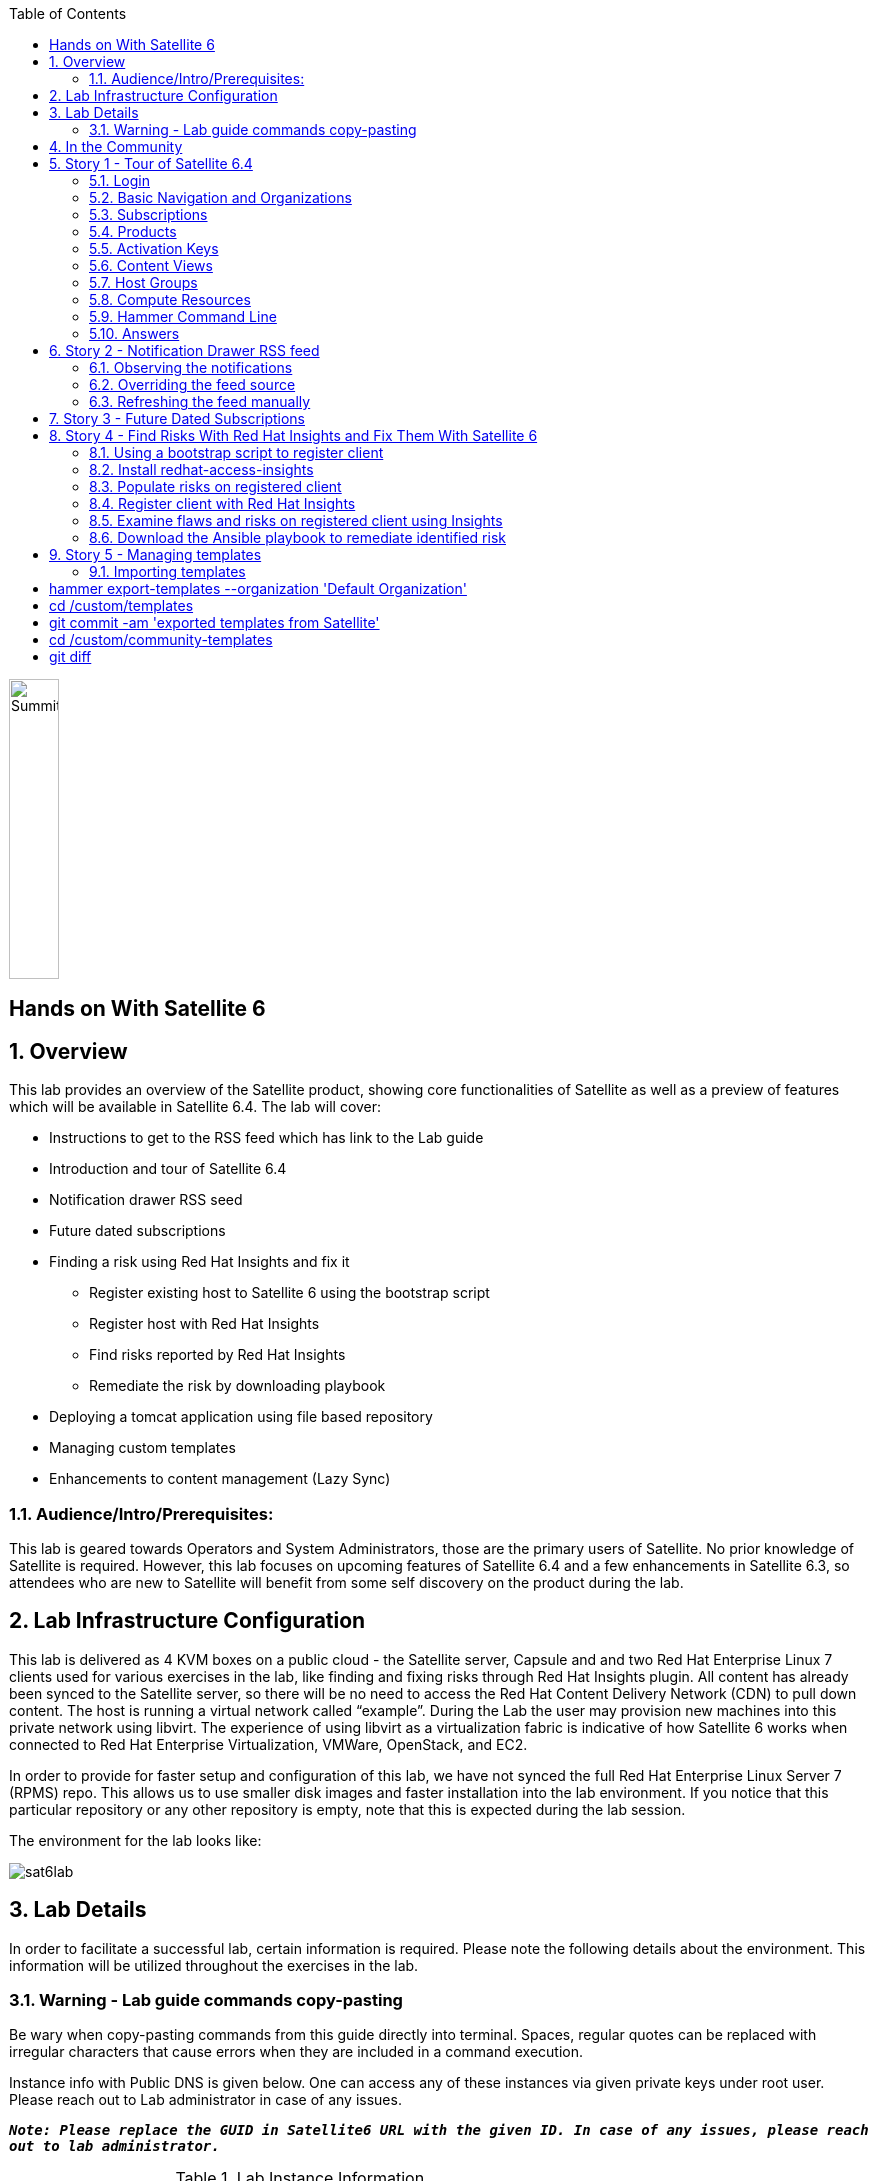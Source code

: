 :scrollbar:
:data-uri:
:toc2:



image:./images/summitlab.png[Summitlab,50,300,role="left"]

== Hands on With Satellite 6

:numbered:

== Overview

This lab provides an overview of the Satellite product, showing core functionalities of Satellite as well as a preview of features which will be available in Satellite 6.4. The lab will cover:

* Instructions to get to the RSS feed which has link to the Lab guide
* Introduction and tour of Satellite 6.4
* Notification drawer RSS seed
* Future dated subscriptions
* Finding a risk using Red Hat Insights and fix it
** Register existing host to Satellite 6 using the bootstrap script
** Register host with Red Hat Insights
** Find risks reported by Red Hat Insights
** Remediate the risk by downloading playbook
* Deploying a tomcat application using file based repository
* Managing custom templates
* Enhancements to content management (Lazy Sync)

=== Audience/Intro/Prerequisites:

This lab is geared towards Operators and System Administrators, those are the primary users of Satellite. No prior knowledge of Satellite is required. However, this lab focuses on upcoming features of Satellite 6.4 and a few enhancements in Satellite 6.3, so attendees who are new to Satellite will benefit from some self discovery on the product during the lab.


== Lab Infrastructure Configuration

This lab is delivered as 4 KVM boxes on a public cloud - the Satellite server, Capsule and and two Red Hat Enterprise Linux 7 clients used for various exercises in the lab, like finding and fixing risks through Red Hat Insights plugin. All content has already been synced to the Satellite server, so there will be no need to access the Red Hat Content Delivery Network (CDN) to pull down content. The host is running a virtual network called “example”. During the Lab the user may provision new machines into this private network using libvirt. The experience of using libvirt as a virtualization fabric is indicative of how Satellite 6 works when connected to Red Hat Enterprise Virtualization, VMWare, OpenStack, and EC2.

In order to provide for faster setup and configuration of this lab, we have not synced the full Red Hat Enterprise Linux Server 7 (RPMS) repo.  This allows us to use smaller disk images and faster installation into the lab environment.  If you notice that this particular repository or any other repository is empty, note that this is expected during the lab session.

The environment for the lab looks like:


image:./images/sat6lab.png[]


== Lab Details

In order to facilitate a successful lab, certain information is required. Please note the following details about the environment. This information will be utilized throughout the exercises in the lab.

=== Warning - Lab guide commands copy-pasting

Be wary when copy-pasting commands from this guide directly into terminal. Spaces, regular quotes can be replaced with irregular characters that cause errors when they are included in a command execution.

Instance info with Public DNS is given below. One can access any of these instances via given private keys under root user. Please reach out to Lab administrator in case of any issues.

`*_Note: Please replace the GUID in Satellite6 URL with the given ID. In case of any issues, please reach out to lab administrator._*`

.Lab Instance Information
|==========
|*Instance* |*Public DNS*
|Satellite   |satellite-GUID.rhpds.opentlc.com
|Capsule     |capsule-GUID.rhpds.opentlc.com
|rhaicleint  |rhaiclient-GUID.rhpds.opentlc.com
|tomcatclient|tomcatclient-GUID.rhpds.opentlc.com
|==========


.Other Information of Instances with network & login credentials
|============================
|*Data*                     |*Value*                                                     |*FQDN*
|Satellite Instance         |https://satellite6-GUID.rhpds.opentlc.com                   |satellite.example.com
|Default Username           |admin                                                       |N/A
|Default Password           |changeme                                                    |N/A
|Organization               |Default Organization                                        |N/A
|Satellite Private IP       |10.0.0.5                                                    |satellite.example.com
|Bridge on Satellite        |192.168.73.1                                                |satellite.example.com
|Bridge on Capsule          |192.168.110.1                                               |capsule.example.com
|All root passwords         |r3dh4t1!                                                    |N/A
|Capsule Private IP         |10.0.0.4                                                    |capsule.example.com
|Bootstrap Client Private IP|10.0.0.6                                                    |rhaiclient.example.com
|Tomcat Client              |10.0.0.3                                                    |tomcatclient.example.com
|============================

== In the Community

If you would like to keep up to date with the latest development, or if you would like to submit a patch, please come find us in the community.

* Websites:
** http://www.theforeman.org/[^]
** https://theforeman.org/plugins[^]
** http://www.pulpproject.org/[^]
** http://candlepinproject.org/[^]
* Community Events and Discussions
** http://theforeman.org/events[^]
** https://community.theforeman.org[^]
* IRC: #theforeman on freenode

== Story 1 - Tour of Satellite 6.4

The first story is not really a user story, but rather a tour of Satellite 6.4. If you are familiar with Satellite 6 you can continue to Story 2. The user will be given small exercises to do, but the real goal of this story is to understand the major components of Satellite 6.4 and to view the pre-populated data for the lab.

=== Login

Log in to the Satellite 6.4 Server at *https://satellite-GUID.rhpds.opentlc.com* using the provided credentials. ( Note: please update the GUID as given to you or contact Lab administrator) This is an administrator account, which is similar to the “Site Admin” role in Satellite 5. Satellite 6 has a robust Role Based Access Control (RBAC) system which controls what actions users can take, and the resources (e.g. organizations) which they can access. For the sake of simplicity in this lab, only the admin account will be used.

=== Basic Navigation and Organizations

When you login, you are presented with a set of menus on left side as vertical menu navigation.

image:./images/dashboard.png[1500px,1150px]

Please make sure _Deafult Organization_ is selected when you login to UI. It can be selected through org switcher _Any Context_ from top left dropdown


==== The menus have the following functions:

|===================================
|*Menu Item*                         |*Description*
|Any Context / Default Organization|This is the organization and location switcher, and lets the user select the current Organization and Location which is being managed. Satellite 6 is a multi tenant solution, and this selector which is always at the top of the screen tells the user the current organization and location. For this lab, the organization to use is named “Default Organization” and the location setting will remain “Any Location”. If the context is not “Default Organization” then select the organization by going to Org Switcher >> Any Organization >> Default Organization.
|Monitor                           |Summary Dashboards and Reports are grouped here.
|Content                           |Features around Content Management are grouped here. This includes Subscriptions, Lifecycle Environments, Products, Repositories, Content Views, Errata, and Activation Keys.
|Containers                        |Container management features are here.
|Hosts                             |System Inventory and Provisioning Configuration tools are grouped here.
|Configure                         |General Configuration Data is setup here, including Host Groups, Puppet and Ansible data.
|Infrastructure                    |How Satellite 6 interacts with the environment is managed through these menus.
|Insights                  |An interface into the Red Hat Insights tool is embedded into Satellite 6, and can be accessed here.
|Administer                        |Advanced configuration such as Users, RBAC, and Settings are grouped here.
|Admin User                        |This is the user control, which lets users edit their own information.
|===================================

=== Subscriptions

Satellite 6 delivers the Subscription Management functionality, which has been available via the Customer Portal. With this feature, users have complete visibility into the subscriptions that an account has, the duration the subscription is active, and the service level.

Users can access the Subscription Functionality at *Content >> Red Hat Subscriptions*. You will see several Red Hat Products.

==== Exercise: Subscriptions

What is the support level and contract number for the _Red Hat Satellite Infrastructure Subscription_ Subscription?

=== Products

Satellite 6 models content as Products. Products are collections of repositories which are managed together. With this feature, users can create custom products for applications and layer these on top of Red Hat Provided Products.

Users can access the Product Functionality at *Content >> Products*. You will see several Red Hat Products. You can create your own custom products, but this will not be done in this lab.

For the sake of the image size, much of the Red Hat Enterprise Linux content has not been synchronized to the Satellite.

==== Exercise: Products

How many packages are contained in the _Red Hat Enterprise Linux 7 Server Kickstart x86_64 7Server_ repository?

=== Activation Keys

Satellite 6 provides Activation Keys which allow users to define properties that may be applied to machines that are registered using the key. This includes properties like lifecycle environment, content view, subscriptions, enabling repositories and host collections.

=== Content Views

Satellite 6 allows users to define rules for creating snapshots of content. These snapshots are called Content Views. These views can be promoted across Lifecycle Environments to provide a controlled deployment model where different machines are updated based on different schedules. For customers who do not wish to use content views, the Library contains a default content view with the latest version of all content.

The Lab starts with a single content view representing a simple RHEL Standard Operating Environment (SOE) based on RHEL 7. Satellite 6 has built in access to minor releases of RHEL (e.g. 7) and robust filters which will allow users to make highly specialized content views. Users can access the Content View Functionality at *Content >> Content Views*.

==== Exercise: Content Views

How many Packages are contained in Version 1.0 of the _RHEL 7 SOE_ Content View?

=== Host Groups

Host Groups are recipes for systems, describing how the system should be provisioned. When deploying the host into a location either on bare metal or in your hybrid cloud, Satellite 6 will have all the information required to create the machine.

==== Exercise: Host Groups

Create a new hostgroup by following settings and make sure to set the default root password, activation key.

. Go to *Configure >> Host groups*.
. Create hostgroup with name *RHEL 7 SOE*.
.. Select Lifcycle envrionment *Library*
.. Select Content View *RHEL 7 SOE*
.. Select Content Source *satellite.example.com*
. Select the *Network* tab
.. For *Domain*, select *example.com*
. Select the *Operating System* Tab
.. Select Architecture *x86_64*
.. Select Operating System *RedHat 7.5*
.. Select Partition table *Kickstart default*
.. Type root password *changeme* in the *Root password* field
. Select the *Activation Keys* Tab
.. Click the *input box* and select *ak-rhel-7*
. Click *Submit*

=== Compute Resources

Satellite 6 supports the Hybrid Cloud model by allowing users to provision machines onto both bare metal machines and onto cloud fabrics such as EC2, OpenStack, RHEV-M, VMWare etc. Compute Resources model the connection between Satellite 6 and the fabric.

==== Exercise: Compute Resources


. Go to *Infrastructure >> Compute resources*
. Click *Edit* on the row for the compute resource named *libvirt*
. Click the *Test Connection* button
. Click *Submit*


=== Hammer Command Line

Satellite 6 ships with a full command line tool called hammer. The goal of the command line tool is that anything done via the UI can be done via the CLI. The CLI exposes the REST API, which can be used for richer integration into a user’s environment.

==== Exercise: List the organizations


ssh in to the Satellite lab vm:

----
ssh satellite-GUID.rhpds.opentlc.com
----

*_Note: Private ssh-key is already placed on your provided laptop_*

Execute the following command:

----
hammer -u admin -p changeme organization list
sudo su
----

==== Exercise: List the roles in the hammer shell

Hammer comes with a shell which can be used to run multiple hammer commands

If you are not already logged in from a previous exercise, ssh in to the Satellite lab vm:

----
ssh satellite-GUID.rhpds.opentlc.com
sudo su
----

Execute the following commands:

----
 hammer -u admin -p changeme shell
 hammer> role list
 hammer> role filters --id 1
 hammer> exit
----
==== Exercise: Export the subscriptions to a CSV file.

Hammer comes with an ability to export items in a csv format which then can be imported into any software that can read csv files.

If you are not already logged in from a previous exercise, ssh in to the Satellite lab vm:

----
ssh satellite-GUID.rhpds.opentlc.com
sudo su
----

Execute the following command:

----
hammer --csv subscription list --organization-label Default_Organization > subscriptions
----

=== Answers

.Here are the answers to the exercises above

|==============
|*Exercise*     |*Answer*
|Subscriptions|Support Level: Premium, Contract Number: 11528762. Go to Content >> Red Hat Subscriptions.
|Products     |5099. Go to Content >> Products >> Red Hat Enterprise Linux Server >> Repositories.
|Content Views|23249. Go to Content >> Content Views >> RHEL 7 SOE.
|==============

== Story 2 - Notification Drawer RSS feed

Among new features in Satellite 6.4 is the ability to pull a RSS feed and display it to the users via the notification drawer. By default, the feed contains links to posts on the Red Hat Satellite blog and is refreshed twice a day.

=== Observing the notifications

To see the three newest items from the RSS feed, follow these steps:

- Log in to the Satellite
- Open the notification drawer in the upper right (shaped like a bell)
- Expand the *Community* item

=== Overriding the feed source

This mechanism can be used for example by administrator of Satellite to deliver messages about the instance to its users. For the purpose of the lab there is a RSS feed prepared on the Satellite server. It contains information which might come in handy. Let’s reconfigure the Satellite to pull from it.

- Navigate to *Administer* -> *Settings*
- Select the *Notifications* tab
- Change the value of *RSS URL* to `https://satellite.example.com/pub/atom.xml`

=== Refreshing the feed manually
By default the RSS feed is refreshed twice a day. To force the refresh and actually see it is working, log into the Satellite over SSH and run the following command:

----
# foreman-rake rss:create_notifications
----

The notification drawer should now be populated with information about scheduled maintenance of the machine. This can be easily verified by following the steps described earlier.

== Story 3 - Future Dated Subscriptions
// Prerequisites
// - manifest must have current and future subs
// - manifest must be imported into satellite
// - client has to be registered to Satellite and set to consume the currently valid subs

Satellite allows importing content from Red Hat's Content Delivery Network, which can then be consumed by client machines. In order to do so, Satellite needs to know what product subscriptions are available so it can use the products' repositories. This is done by importing a subscription manifest into the Satellite.

Among new features in Satellite 6.3 is the ability to import subscriptions with future dates into the Satellite. In previous versions of Satellite, subscriptions that were purchased, but not yet active were unable to be added to a subscription manifest. The future dated subscriptions feature allows an administrator to attach "not-yet-valid" subscriptions to hosts, before their current subscriptions expire.

In the lab, the *tomcatclient.example.com* machine is consuming a subscription `Red Hat Enterprise Linux Server with Smart Management, Premium (Physical or Virtual Nodes)`. To find out when the subscription is going to expire, navigate to *Hosts* -> *Content Hosts*, select the tomcatclient host, select the *Subscriptions* > *Subscriptions* tab and take a look at the *Expires* column.

Alternatively you can use a hammer command to get a list of the subscriptions in use.

----
# hammer subscription list --organization "Default Organization"
----

When running the hammer command look at the *End Date* column.

There is a future dated subscription included in the lab's manifest. In ideal situation the future dated subscription would start shortly after the first one expires to ensure the client host would not be denied updates in case its subscription expires. In general it is a good idea to attach a future dated subscription to the hosts some time before their current subscriptions expire.

The workflow for attaching future dated subscriptions is exactly the same as for attaching regular subscriptions.

- Navigate to *Hosts* -> *Content Hosts*
- Select the tomcatclient host where you will attach the future subscription
- Click *Subscriptions* > *Subscriptions*
- Click the *Add* tab
- Check the subscription to attach. In this case it is the one marked (future).
- Click *Add Selected*
- Return to the *List/Remove* tab and you will see the future subscription listed and ready for use.

To do the same thing using hammer, perform the following when logged on to the Satellite server via SSH.
----
# hammer host subscription attach \
         --host $HOST_NAME \
         --subscription-id $SUB_ID
----

To ensure everything works log into the client machine over SSH and use `subscription-manager` to query information about attached subscriptions. Search for *Status Details* key in the output. In there you should be able to see two subscriptions, one with "Subscription is current" and one with "Subscription has not begun" details.

----
# subscription-manager refresh
# subscription-manager list --consumed
----

== Story 4 - Find Risks With Red Hat Insights and Fix Them With Satellite 6

Red Hat Insights provides ongoing, in-depth analysis of customers’ IT infrastructure and compares this information against our constantly expanding knowledge base to identify key risks and vulnerabilities in four areas that are critical to IT optimization: performance, availability, stability, and security. Any critical issues requiring attention are clearly displayed and prioritized by the level of risk to the environment. Tailored resolution steps are provided to help the IT organization quickly and confidently respond to critical issues. Insights also ​ automates IT remediation of Insights findings through Ansible, Ansible Tower, and Red Hat Satellite. In this section, we'll demonstrate how a user of Satellite can identify risks using Insights, and easily address them using simple workflows within Satellite

Please make sure Red Hat Insights Service is enabled by navigating to the *Insights -> Manage*. If the service is not enabled, please click *Enable Service* and Save. Also, check Insights engine connection, *Status* should be *Connected*

=== Using a bootstrap script to register client

With Satellite 6, in addition to creating new hosts, you can  also easily bring existing hosts under Satellite’s wings. **_Bootstrap script_** is used for this purpose. The two main use cases are:

. Migrate from RHN Classic or Satellite 5
. Register a new host that has not been previously registered with Red Hat Systems Management Platform

We will go through the latter use case in our lab. The bootstrap script is served from /pub directory on your Satellite server.

* Navigate to https://satellite-GUID.rhpds.opentlc.com/pub/[^] in your browser to verify.

ssh into a VM that will be bootstrapped:

----
# ssh rhaiclient-GUID.rhpds.opentlc.com
sudo su
cd ~
----

*Download the script:*

----
# curl -O -k https://satellite-GUID.rhpds.opentlc.com/pub/bootstrap.py
----

Make the script executable:

----
# chmod +x bootstrap.py
----
Run the script with the help options to see all options that are available:

----
# ./bootstrap.py -h
----
Now let’s run the script:

----
# ./bootstrap.py -l admin -s capsule.example.com -o 'Default Organization' -L 'Default Location' -a ak-rhel-7 -g 'bootstrap' --unmanaged
----
Type in the admin’s password when prompted [changeme].
The bootstrap script will download the necessary packages, install the consumer RPM and run subscription-manager (with the user provided activation key) to register the system. Then it will set up the system with a proper Puppet configuration pointing to Satellite server.

By default, Satellite & Satellite Capsules require the administrator to approve the Puppet Certificate via the UI (via *Infrastructure -> Capsules -> Certificates*). The bootstrap script will wait indefinitely until this certificate is approved. However, in this lab, we've setup auto-signing so the Satellite/Capsule auto-approves the certificate when the client requests it. Once  bootstrap script is completed, follow below steps

. Navigate to *Hosts -> All Hosts*
. Verify that the rhaiclient is connected to the correct hostgroup which is *bootstrap*
. Select the host *rhaiclient.example.com*
. Click the content button.
. Verify that your host is subscribed which is indicated by *Fully entitled* in the *Subscription Status* field.

=== Install redhat-access-insights

Once you have verified that the client is registered in your Satellite environment it is time to Install the redhat-access-insights client for risk reporting.

Install the Red Hat Insights client for reporting the flaws and risks to Satellite +
Login to your client machine *(rhaiclient-GUID.rhpds.opentlc.com)* using ssh:

ssh into a VM that will be bootstrapped:

----
# ssh rhaiclient-GUID.rhpds.opentlc.com
sudo su
cd ~
----

Run the following command to refresh and install the Red Hat Insights client:

----
# yum install redhat-access-insights
----

=== Populate risks on registered client

We will simulate the risks by generating flaws in configuration files using _helper.sh_ script from

----
# curl -O -k https://satellite-GUID.rhpds.opentlc.com/pub/helper.sh
----

Make the script executable:

----
# chmod +x helper.sh
----

Run the _helper.sh_ script on registered *rhaiclient.example.com* client.

----
# ./helper.sh
----


=== Register client with Red Hat Insights

Register the client with insights on Satellite6 server using below command:

----
# redhat-access-insights --register
----

This registers the server with insights, adds a cron entry under cron.daily and also runs the insights client immediately.

=== Examine flaws and risks on registered client using Insights

After registering your client with Insights, one can start analyzing the risks by returning to the Satellite UI and navigating to *Insights > Overview* menu option on the left navigation bar. The Overview page will provide information on vulnerabilities or bugs that the Insights service has detected from your clients. The Actions Summary header provides you the ability to quickly drill down into an individual risk severity level provided by Insights.

You can find the risks and vulnerabilities on a selected system by following:

. Navigate to *Insights -> Inventory*
. Select *rhaiclient.example.com*
. Click on *5 Actions* just below the *Status* column.
. All kind of risks and steps to remediate will be displayed for a selected host.
. Close the window by clicking *X* icon once you done with analyzing the risks.

=== Download the Ansible playbook to remediate identified risk

To remediate the identified risks on each registered client *rhaiclient.example.com*, Navigate to *‘Insights’ -> Inventory* on the left navigation menu. There you will see your registered clients with number of actions under Status header. Follow the below steps to run the Ansible playbook to remediate the detected issues:

* Click on *Actions* dropdown on the left of the *Inventory* page
* Select *Create a new Plan/Playbook*
** Enter the plan name *logfix*
** Make sure *rhaiclient.example.com* is selected under *Specific System* dropdown
* Select the following rules to fix
** Decreased security when Red Hat Product Signing Key not installed
** Decreased security in system logging permissions
* Click *Save*
* Now the click on *Run Playbook* on bottom of the planner page. This will send you to a Job invocations page.
* Wait until job get finished.

After performing the recommended resolution and running the remote-execution job on client, re-run the Insights client with: *# redhat-access-insights* on client node. The identified risk should be fixed. You will get a notification on Satellite web interface once remediation is done.

Please navigate to *Insights* -> *Overview* page and web UI should no longer show the risk/issue we just remediated.

== Story 5 - Managing templates

Templates have been an essential part of Satellite 6 for a long time and they are present in several different flavors. Some of these include kickstart, finishing scripts, and custom snippets. Satellite 6.4 will offer extended tooling for managing your templates that leverages git for tracking changes. The templates plugin allows users to easily export or import templates and it does not matter how many different kinds of templates you use. By default Satellite is configured to use the upstream community-templates repository hosted on GitHub when performing template operations.

=== Importing templates

To import the templates from the repository, run the following command on the Satellite server.

----
# hammer import-templates --prefix '[Summit 2018] ' --organization 'Default Organization'
----

To see the imported templates, return to the Satellite UI and go to *Hosts* > *Provisioning templates* and see the templates with `[Summit 2018]` prefix.

Sometimes it may be desirable to filter the templates before importing them to avoid cluttering the system. To do so, several options can be passed to the `hammer import-templates` command to modify its behavior. To import only Ansible templates from upstream repository and development branch to get the latest and greatest Ansible templates run the following:
----
# hammer import-templates \
    --prefix '[develop] ' \
    --filter '.*Ansible Default$' \
    --repo https://github.com/theforeman/community-templates \
    --branch develop \
    --organization 'Default Organization'
----

Looking at the templates in Satellite now, we should be able to see a couple of new templates with the '[develop]' prefix.

In the last example we can see the repository path can be overriden by passing another path or URL to the command on a per-invocation basis. To change the repository in Satellite, navigate to *Administer* > *Settings* > *TemplateSync* and change the repository to `/custom/templates`.

The path we configured doesn't exist on the Satellite server yet, so we have to create it. We'll go on and clone the community templates repository to `/custom/templates`.

----
# mkdir /custom
# git clone https://github.com/theforeman/community-templates /custom/templates
----

Because the exporting and importing is done by the Satellite server, we need to make sure the correct permissions are set on the repository and it has the correct SELinux context.

----
# chown -R foreman:foreman /custom/templates
# chcon -R -t httpd_sys_rw_content_t /custom/templates
----

Now we can export the templates to the directory.

----/Hello Product

# hammer export-templates --organization 'Default Organization'
----

We can now inspect the exported templates and commit them to the repository.

----
# cd /custom/templates
# git commit -am 'exported templates from Satellite'
----

To see the true benefit of having the templates version controlled, edit any of the templates and export them again. Now we can take a look at the repository again and see what changed.

----
# cd /custom/community-templates
# git diff
----

=== Extra: Exporting templates to a hosted git service

The templates can also be exported, commited and pushed or imported into or from a git repository directly. To do so, a single condition has to be met. The `foreman` user on the Satellite server has to be able to authenticate against the hosting service without a password. This usually involves configuration of SSH keys.

When this prerequisite is fulfilled, all that is left is to either configure the repository in *Administer* > *Settings* as mentioned earlier or just pass the repository to the command.

== Story 6 - Manage a Tomcat Application with File Repositories and Auto Publish

Satellite 6.4 adds file repository management to content views allowing repositories to be versioned and sync'd to Capsules allowing for a wide range of new client workflows.

=== Create Product, Repository and Content Views

  1. Navigate to *Content > Products*
  2. Click the *Create Product* button
  3. In the *Name* field give the name *Hello Product*
  4. Click *Save*
  5. Click the *New Repository* button
  6. In the *Name* field Give it the name *Hello Java App*
  7. In the *Type* dropdown select *file*
  8. Click *Save* to save the repository

=== Upload Java Application

On the Satellite exists a pre-built WAR file that will now get uploaded to our repository.

If you are not already logged in from a previous exercise, ssh in to the Satellite lab vm.

----
ssh satellite-GUID.rhpds.opentlc.com
sudo su
cd ~
----

Now upload the WAR file to the file repository.

----
hammer repository upload-content --product "Hello Product" --name "Hello Java App" --organization "Default Organization" --path helloworld/hello.war
----

Back in the Satellite UI, click on the repository *Hello Java App* and note it lists *Files 1*. Click on the *1* to see that our *hello.war* file exists in that repository.

=== Create Content Views

  1. Navigate to *Content > Content View*
  2. Click the *Create New View* button
	3. Give it the name *Hello Application* and click *Save*
  4. Click *File Repositories* tab
  5. Click *Add* sub-tab
  6. Select the checkbox to the left of *Hello Java App* from the table
  7. Click *Add Repositories* button
 	8. Navigate back to *Content View* list by clicking the breadcrumb located under the *Hello Application* title

Note in CV List there is a *RHEL7 SOE* pre-built. This reflects how another department, such as IT, might build and control the base OS view. Let's create a composite content view to use the SOE and our application view.

  1. Click the *Create New View* button
  2. Give it the name *Hello Application with RHEL7 SOE*
  3. Select *Composite View?* and *Auto Publish*
  4. Click *Save*

We have now created a composite content view that is set to auto publish itself whenever a component view is updated. Thus if the SOE view is re-published, or our Application view receives an update, this composite will publish and stage a new view.

You will be starting this task where the previous one left off. In case you changed views, to start this task you will need to select *Content* > *Content Views* > *Hello Application with RHEL7 SOE* > *Content Views* > *Add*.


  1. Select *RHEL7 SOE* view set to *Always Use Latest*
  2. Select *Hello Application* view set to *Always Use Latest*
	3. Click *Add Content Views*

Using the arrows icon next to the breadcrums *Hello Application with RHEL7 SOE >> Content Views*, navigate back to the *Hello Application*. Now we will publish our application.

	1. Click *Publish New Version*
	2. Click *Save*
	3. Navigate back to *Hello Application with RHEL7 SOE*

Note that *Version 1.0* is either published or still publishing via the *Status* column. If still publishing, wait until complete. Once complete, the *Description* column will show that this was due to an Auto Publish and which content view publish triggered the event.

=== Deploy Java Application

	1. Navigate to *Hosts > All Hosts*
	2. Click on *tomcatclient.example.com*
 	3. Click *Schedule Remote Job*
	4. In the *Job Category* dropdown, ensure *Ansible Playbook* is selected
  5. Click *Submit*. This will take you to the Job Invocations view.
	6. Click *Hosts* tab
	7. Click *tomcatclient.example.com*

This page shows the Ansible role in action running on our host. Once this is complete we can view our application.

	1. Open a browser tab to *http://tomcatclient-GUID.rhpds.opentlc.com:8080/hello*
	2. Note a "Hello World!* application is running

=== Bonus: Deploy New Version of Java App

On the Satellite exists a new version of our application in a pre-built WAR file that will now get uploaded to our repository.

----
ssh satellite-GUID.rhpds.opentlc.com
----

Now upload the WAR file to the file repository.

----
hammer repository upload-content --product "Hello Product" --name "Hello Java App" --organization "Default Organization" --path hellosummit/hello.war
----

Now let's publish our application content view to produce a new version with our application.

	1. Navigate to *Content > Content Views*
	2. Click on *Hello Application*
	3. Click *Publish New Version*
	4. Click *Save*
	5. Navigate back to *Hello Application with RHEL7 SOE*

Again, watch as *Version 2.0* is either published or still publishing via the *Status* column. If still publishing, wait until complete. Once complete, the *Description* column will show that this was due to an Auto Publish and which content view publish triggered the event. In this case, it should indicate Version 2.0 of *Hello Application*.

Now, let's re-apply our Ansible role to fetch the new version of our application.

	1. Navigate to *Hosts > All Hosts*
	2. Click on *tomcatclient.example.com*
 	3. Click *Schedule Remote Job*
	4. Ensure *Ansible Playbook* is selected
  5. Click *Submit*
	6. Click *Hosts* tab
	7. Click *tomcatclient.example.com*

This page shows the Ansible role in action running on our host. Once this is complete we can view our application.

	1. Open a browser tab to *http://tomcatclient-GUID.rhpds.opentlc.com:8080/hello*
	2. Note that the application now reads *Hello Red Hat Summit!*

== Story 7 - Repository Improvements

Satellite 6.3 introduced many improvements to the Repository and Content Management aspects of Satellite.

=== Lazy Sync

Lazy Sync allows you to more quickly synchronize large repositories by not downloading the actual rpm files until later, based upon the desired download policy.  Three different download policies exist:

|===
|*Download Policy*|*How it works?*
|*Immediate*    |Traditional synchronization where rpm files are downloaded immediately. This is the only type of synchronization policy that existed prior to Satellite 6.3.
|*On Demand*    |The initial synchronization only downloads the repository metadata.  RPM files are not downloaded until they are requested by a client.  These repositories can be published in content views and synced to capsules even if any or all of the rpms are not downloaded. This is the default option.
|*Background*   |Similar to On Demand. Initially, only the repository metadata is synced. After the initial synchronization is finished, Satellite will continue downloading the rpm files in the background.  Any requests for RPMs while that is happening will be synced immediately.
|===

==== Create and sync the repository:

. Navigate to *Content > Products*
. Click *Create Product* in the upper right corner
. Give it name *Summit*
. Click *Save*
. Click *New Repository* in the upper right corner
. Give it the name *lazy*
. Select the type *yum*
. Provide the *Upstream Url*  http://satellite.example.com/pub/lazy[^]
. For *Download Policy* select *On Demand*
. Click *Save*
. Click on the *lazy* repository
. Select Action -> *Sync Now* in the upper right corner
. Once it is synced, go back to the repository details page and click *Content Counts -> Packages* link to see the list of packages

To see the file system:

. Click *Back* and click on the *Published At* link.
. You should notice that no RPMs exist in the repo (Look in the the *Packages/b* directory ).  The URL you are browsing to should look like:

----
http://satellite-GUID.rhpds.opentlc.com/pulp/repos/Default_Organization/Library/custom/Summit/lazy/*
----


==== Simulate a client request

Request an RPM to force Satellite to download it.  Run the following command from your workstation:

----
wget http://satellite.example.com/pulp/repos/Default_Organization/Library/custom/Summit/lazy/Packages/b/bear-4.1-1.noarch.rpm
----

Browse the repository again:

. Navigate to *Content > Products*
. Click the *Summit* Product
. Click the *lazy* repository
. Click on the *Published At* link
You should see the RPM we downloaded now appears in the repository.  Note this may take up to 5 minutes to occur.

== Glossary

The following terms are used throughout this document, and are important for the users understanding of Satellite 6.
|===================================
|*Term*                               |*Definition*
|Activation Key                     |A registration macro which can be used in a kickstart file. These can be used to control actions at registration before Puppet Master kicks in. These are similar to Activation Keys in Red Hat Satellite 5, but they include less features. These features are covered by Puppet Manifests.
|Ansible Playbook                   |Ansible playbook contains one or multiple plays. These plays defines the work to be done for a configuration on a managed node. Ansible plays are wriiten in YAML.
|Ansible Roles                      |Ansible Role is a set of tasks and additional files to configure a host.
|Application Lifecycle Environment  |Named areas where content can be moved to, and which systems are grouped into. Traditional usage of these are Dev -> Test -> Prod. Channel cloning was used for this in Red Hat Satellite 5
|Attach                             |Associating a Subscription to a Host which provides access to RPM content.
|Capsule                            |A node in the Red Hat Satellite 6 deployment. It supports large scale deployments by providing services such as a Puppet Master, DHCP Integration, or a Content Cache (Pulp Node).
|Common Vulnerability Exposure (CVE)|A standardized format for naming and reporting security exposures. It is maintained by the MITRE Corporation.
|Compute Profile                    |Default attributes for new virtual machines on a compute resource.
|Compute Resource                   |A virtual fabric, or cloud infrastructure, where hosts can be deployed by Red Hat Satellite 6. Examples include RHEV-M, OpenStack, EC2, and VMWare.
|Content                            |Software packages (RPMS), or configuration modules. These are mirrored into the Library and then promoted into Application Lifecycle Environments to be used.
|Content Delivery Network (CDN)     |The mechanism to deliver Red Hat content in a geographically co-located fashion. For example, content which is synced by a Satellite 6 in Europe will pull content from a source in Europe.
|Content View                       |A snapshot of content which is in the Library. Content views define the rules for creating the snapshots and a stream views created from the rules. Content Views are a refinement of channel cloning pattern from Red Hat Satellite 5.
|Hammer                             |The name of the command line tool for Red Hat Satellite 6. It works like a standard cli as well as a shell in the same way that space-cmd works.
|Host                               |A system, either physical or virtual, which is managed by Red Hat Satellite 6.
|Host Group                         |A template for how a host should be built. This includes the packages to install, and the puppet classes to apply.
|Image                              |A container which is currently not running.
|Location                           |A collection of default settings which represent a physical place. These can be nested so that a user can set up defaults for Europe, which are refined by Tel Aviv, which are refined by DataCenter East, and then finally by Rack 22.
|Library                            |The Library is your collection of content which can be used. If you are an ITIL shop, it is your definitive software library.
|Manifest                           |The means of transferring subscriptions from the Customer Portal to Red Hat Satellite 6. This is similar in function to satellite certificates.
|Organization                       |A tenant in Red Hat Satellite 6. Organizations, or orgs, are collections of Hosts, Subscriptions, Users, and Application Lifecycle Environments.
|Permission                         |The ability to perform an action.
|Product                            |A collection of content repositories which are managed as a single unit.
|Promote                            |The act of moving content from one Application Lifecycle Environment to another.
|Provisioning Template              |User defined templates for Kickstart files and other provisioning actions. These provide similar functionality as Kickstart Profiles and Snippets in Red Hat Satellite 5.
|Puppet Agent                       |A Host agent which applies puppet changes to a Host.
|Puppet Master                      |A component of a Capsule which provides puppet manifests to Hosts.
|Pulp Node                          |A component of a Capsule which mirrors content. This is similar to the RHN Proxy for Satellite 5. The main difference is that content can be pushed to the mirror before it is used by a Host.
|Repository                         |A collection of content (yum repository, containers, puppet repository)
|Role                               |A collection of permissions which are applied to a set of resources (such as Hosts)
|Smart Proxy                        |A component of a Capsule which can integrate with external services, such as DNS or DHCP.
|Standard Operating Environment (SOE)|A controlled version of the operating system which applications are deployed on top of.
|Subscription                       |The right to recieve content and service for Red Hat. This is purchased by customers.
|Susbscription, Future-Dated        |Subscriptions with Future dates into satellite allows an administrator to attach "noy-yet-valid" subscriptions to hosts, before their current subscription expire.
|Syncing                            |The mirroring of content from external resources into the Red Hat Satellite 6 Library.
|Sync Plans                         |Scheduled executing of syncing content.
|Usergroup                          |A collection of roles which can be assigned to a collection of users. This is similar to the Role in Red Hat Satellite 5.
|User                               |A human who works in Red Hat Satellite 6. Authentication and authorization can be done via built in logic, or using external LDAP or kerberos resources.
|====================================
